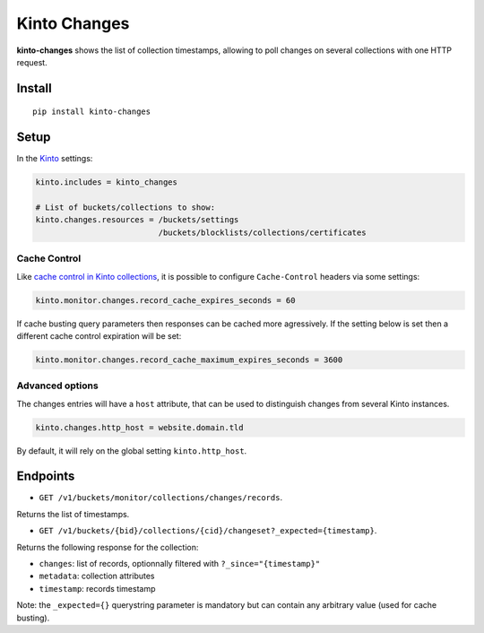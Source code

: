 Kinto Changes
=============

.. image:: https://img.shields.io/travis/Kinto/kinto-changes.svg
        :target: https://travis-ci.org/Kinto/kinto-changes

.. image:: https://img.shields.io/pypi/v/kinto-changes.svg
        :target: https://pypi.python.org/pypi/kinto-changes

.. image:: https://coveralls.io/repos/Kinto/kinto-changes/badge.svg?branch=master
        :target: https://coveralls.io/r/Kinto/kinto-changes

**kinto-changes** shows the list of collection timestamps, allowing to poll changes
on several collections with one HTTP request.


Install
-------

::

    pip install kinto-changes

Setup
-----

In the `Kinto <http://kinto.readthedocs.io/>`_ settings:

.. code-block :: ini

    kinto.includes = kinto_changes

    # List of buckets/collections to show:
    kinto.changes.resources = /buckets/settings
                              /buckets/blocklists/collections/certificates


Cache Control
'''''''''''''

Like `cache control in Kinto collections <https://kinto.readthedocs.io/en/stable/api/1.x/collections.html#collection-caching>`_, it is possible to configure ``Cache-Control`` headers via some settings:

.. code-block:: ini

    kinto.monitor.changes.record_cache_expires_seconds = 60

If cache busting query parameters then responses can be cached more agressively.
If the setting below is set then a different cache control expiration will be set:

.. code-block:: ini

    kinto.monitor.changes.record_cache_maximum_expires_seconds = 3600


Advanced options
''''''''''''''''

The changes entries will have a ``host`` attribute, that can be used to
distinguish changes from several Kinto instances.

.. code-block :: ini

    kinto.changes.http_host = website.domain.tld

By default, it will rely on the global setting ``kinto.http_host``.


Endpoints
---------

* ``GET /v1/buckets/monitor/collections/changes/records``.

Returns the list of timestamps.

* ``GET /v1/buckets/{bid}/collections/{cid}/changeset?_expected={timestamp}``.

Returns the following response for the collection:

- ``changes``: list of records, optionnally filtered with ``?_since="{timestamp}"``
- ``metadata``: collection attributes
- ``timestamp``: records timestamp

Note: the ``_expected={}`` querystring parameter is mandatory but can contain any
arbitrary value (used for cache busting).

